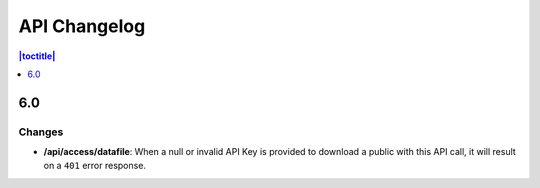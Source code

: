 API Changelog 
=============

.. contents:: |toctitle|
    :local:
    :depth: 1

6.0
-----

Changes
~~~~~~~
- **/api/access/datafile**: When a null or invalid API Key is provided to download a public with this API call, it will result on a ``401`` error response. 
